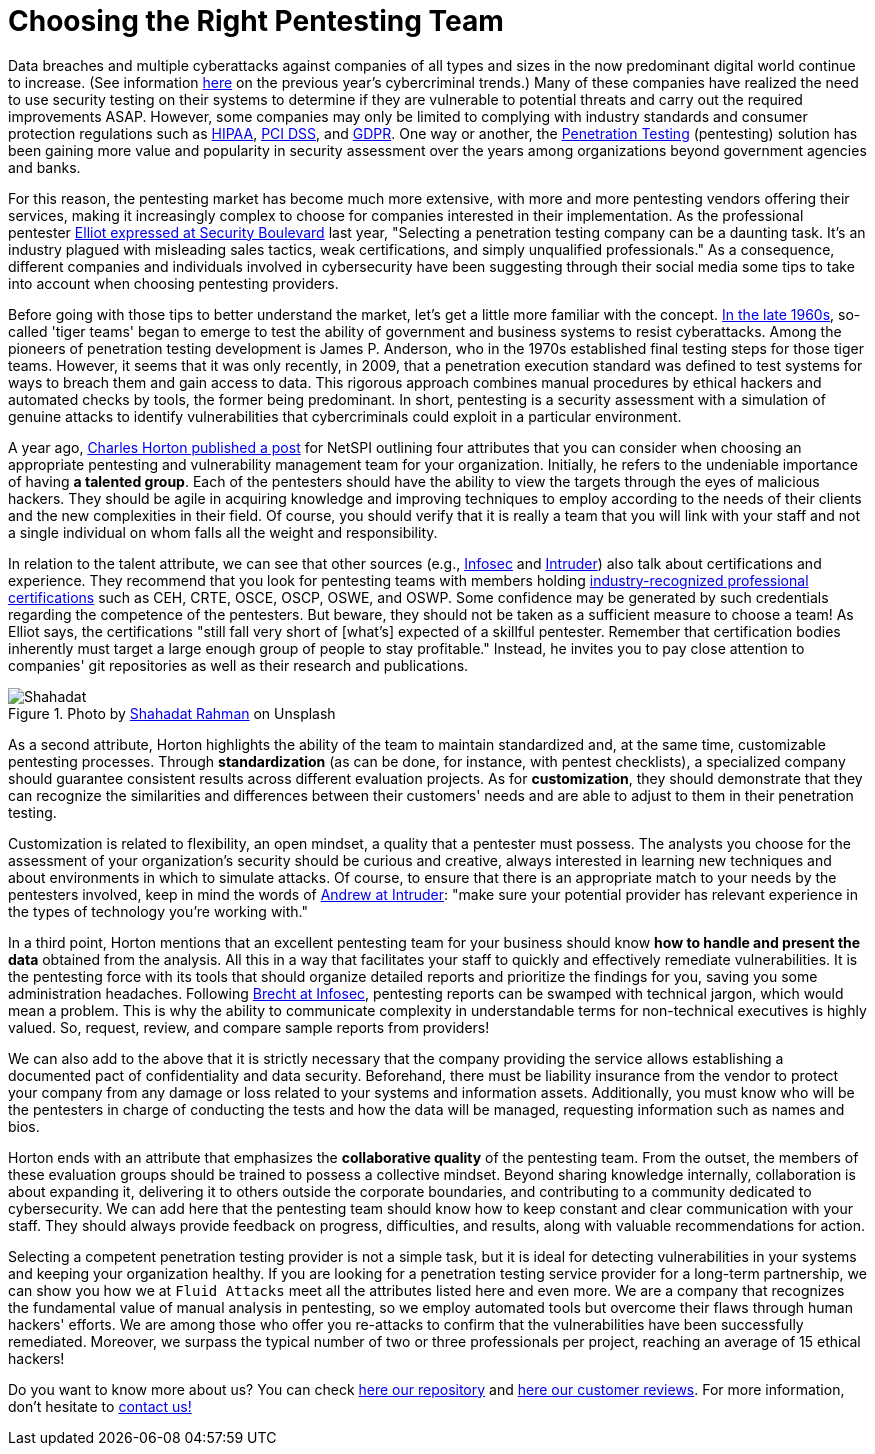 :page-slug: choosing-pentesting-team/
:page-date: 2021-04-22
:page-subtitle: Consider these key attributes to make a good decision
:page-category: opinions
:page-tags: pentesting, cybersecurity, red-team, hacking, company, ethical-hacking
:page-image: https://res.cloudinary.com/fluid-attacks/image/upload/v1620330832/blog/choosing-pentesting-team/cover_l8t8zq.webp
:page-alt: Photo by Evelyn Mostrom on Unsplash
:page-description: This post suggests you some attributes that you can consider when intending to choose a penetration testing service provider to evaluate your systems.
:page-keywords: Penetration, Pentesting, Ethical Hacking, Cybersecurity, Red Team, Hacking, Company, Business
:page-author: Felipe Ruiz
:page-writer: fruiz
:name: Felipe Ruiz
:about1: Cybersecurity Editor
:source: https://unsplash.com/photos/gh1UZkWzw9Q

= Choosing the Right Pentesting Team

Data breaches and multiple cyberattacks
against companies of all types and sizes
in the now predominant digital world continue to increase.
(See information link:../cybersecurity-2020-21-i/[here] on the previous year's cybercriminal trends.)
Many of these companies have realized the need to use security testing
on their systems to determine if they are vulnerable
to potential threats and carry out the required improvements ASAP.
However, some companies may only be limited to
complying with industry standards and consumer protection regulations
such as link:../../compliance/hipaa/[HIPAA], link:../../compliance/pci/[PCI DSS], and link:../../compliance/gdpr/[GDPR].
One way or another, the link:../../solutions/penetration-testing/[Penetration Testing] (pentesting) solution
has been gaining more value and popularity in security assessment
over the years among organizations beyond government agencies and banks.

For this reason, the pentesting market has become much more extensive,
with more and more pentesting vendors offering their services,
making it increasingly complex to choose for companies
interested in their implementation.
As the professional pentester link:https://securityboulevard.com/2020/06/5-tips-for-selecting-a-penetration-testing-company-in-2020/[Elliot expressed at Security Boulevard] last year,
"Selecting a penetration testing company can be a daunting task.
It's an industry plagued with misleading sales tactics, weak certifications,
and simply unqualified professionals." As a consequence,
different companies and individuals involved in cybersecurity
have been suggesting through their social media some tips
to take into account when choosing pentesting providers.

Before going with those tips to better understand the market,
let's get a little more familiar with the concept.
link:https://resources.infosecinstitute.com/topic/the-history-of-penetration-testing/#gref[In the late 1960s], so-called 'tiger teams' began to emerge
to test the ability of government and business systems to resist cyberattacks.
Among the pioneers of penetration testing development is James P. Anderson,
who in the 1970s established final testing steps for those tiger teams.
However, it seems that it was only recently, in 2009,
that a penetration execution standard was defined to test systems
for ways to breach them and gain access to data.
This rigorous approach combines manual procedures by ethical hackers
and automated checks by tools, the former being predominant.
In short, pentesting is a security assessment
with a simulation of genuine attacks to identify vulnerabilities
that cybercriminals could exploit in a particular environment.

A year ago, link:https://www.netspi.com/blog/executive/penetration-testing/the-penetration-testing-paradox-criteria-for-evaluating-providers/[Charles Horton published a post] for NetSPI
outlining four attributes that you can consider
when choosing an appropriate pentesting
and vulnerability management team for your organization.
Initially, he refers to the undeniable importance of having *a talented group*.
Each of the pentesters should have the ability to view the targets
through the eyes of malicious hackers.
They should be agile in acquiring knowledge and improving techniques
to employ according to the needs of their clients
and the new complexities in their field. Of course,
you should verify that it is really a team that you will link with your staff
and not a single individual on whom falls all the weight and responsibility.

In relation to the talent attribute, we can see that other sources
(e.g., link:https://resources.infosecinstitute.com/topic/top-10-things-look-avoid-choosing-pen-testing-vendor/[Infosec] and link:https://medium.com/intruder-io/how-to-choose-a-pentesting-company-5eddc82982d1[Intruder]) also talk about certifications and experience.
They recommend that you look for pentesting teams
with members holding link:../../about-us/certifications/[industry-recognized professional certifications]
such as CEH, CRTE, OSCE, OSCP, OSWE, and OSWP.
Some confidence may be generated by such credentials
regarding the competence of the pentesters. But beware,
they should not be taken as a sufficient measure to choose a team!
As Elliot says, the certifications "still fall very short
of [what's] expected of a skillful pentester.
Remember that certification bodies inherently must target
a large enough group of people to stay profitable."
Instead, he invites you to pay close attention to companies' git repositories
as well as their research and publications.

.Photo by link:https://unsplash.com/photos/VoGzDzqjcW0[Shahadat Rahman] on Unsplash
image::https://res.cloudinary.com/fluid-attacks/image/upload/v1620330832/blog/choosing-pentesting-team/shahadat_n8hzjg.webp[Shahadat]

As a second attribute, Horton highlights the ability of the team
to maintain standardized and,
at the same time, customizable pentesting processes.
Through *standardization* (as can be done,
for instance, with pentest checklists),
a specialized company should guarantee consistent results
across different evaluation projects.
As for *customization*, they should demonstrate that they can recognize
the similarities and differences between their customers' needs
and are able to adjust to them in their penetration testing.

Customization is related to flexibility, an open mindset,
a quality that a pentester must possess.
The analysts you choose for the assessment of your organization's security
should be curious and creative, always interested in learning new techniques
and about environments in which to simulate attacks.
Of course, to ensure that there is an appropriate match to your needs
by the pentesters involved, keep in mind the words of link:https://medium.com/intruder-io/how-to-choose-a-pentesting-company-5eddc82982d1[Andrew at Intruder]:
"make sure your potential provider has relevant experience
in the types of technology you're working with."

In a third point, Horton mentions that an excellent pentesting team
for your business should know *how to handle and present the data*
obtained from the analysis.
All this in a way that facilitates your staff
to quickly and effectively remediate vulnerabilities.
It is the pentesting force with its tools that should organize
detailed reports and prioritize the findings for you,
saving you some administration headaches.
Following link:https://resources.infosecinstitute.com/topic/top-10-things-look-avoid-choosing-pen-testing-vendor/[Brecht at Infosec], pentesting reports
can be swamped with technical jargon, which would mean a problem.
This is why the ability to communicate complexity in understandable terms
for non-technical executives is highly valued.
So, request, review, and compare sample reports from providers!

We can also add to the above that it is strictly necessary
that the company providing the service allows establishing a documented pact
of confidentiality and data security. Beforehand,
there must be liability insurance from the vendor
to protect your company from any damage or loss
related to your systems and information assets.
Additionally, you must know who will be the pentesters in charge
of conducting the tests and how the data will be managed,
requesting information such as names and bios.

Horton ends with an attribute that emphasizes
the *collaborative quality* of the pentesting team.
From the outset, the members of these evaluation groups should be trained
to possess a collective mindset. Beyond sharing knowledge internally,
collaboration is about expanding it, delivering it to others
outside the corporate boundaries,
and contributing to a community dedicated to cybersecurity.
We can add here that the pentesting team should know
how to keep constant and clear communication with your staff.
They should always provide feedback on progress, difficulties, and results,
along with valuable recommendations for action.

Selecting a competent penetration testing provider is not a simple task,
but it is ideal for detecting vulnerabilities in your systems
and keeping your organization healthy.
If you are looking for a penetration testing service provider
for a long-term partnership, we can show you how we at `Fluid Attacks`
meet all the attributes listed here and even more.
We are a company that recognizes the fundamental value of manual analysis
in pentesting, so we employ automated tools
but overcome their flaws through human hackers' efforts.
We are among those who offer you re-attacks to confirm that the vulnerabilities
have been successfully remediated.
Moreover, we surpass the typical number
of two or three professionals per project,
reaching an average of 15 ethical hackers!

Do you want to know more about us?
You can check link:https://gitlab.com/fluidattacks/product[here our repository] and link:https://clutch.co/profile/fluid-attacks[here our customer reviews].
For more information, don't hesitate to link:../../contact-us/[contact us!]
